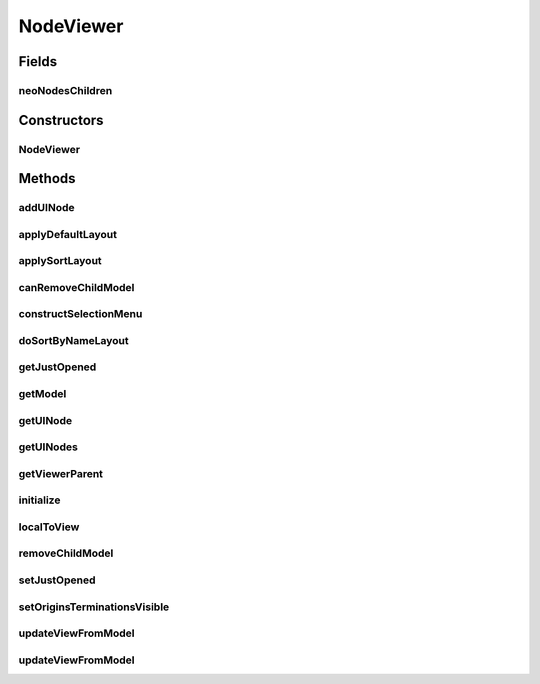 .. java:import:: java.awt.geom Point2D

.. java:import:: java.util ArrayList

.. java:import:: java.util Collection

.. java:import:: java.util Collections

.. java:import:: java.util Comparator

.. java:import:: java.util Hashtable

.. java:import:: java.util List

.. java:import:: ca.nengo.model Node

.. java:import:: ca.nengo.ui.lib.actions LayoutAction

.. java:import:: ca.nengo.ui.lib.objects.activities TrackedStatusMsg

.. java:import:: ca.nengo.ui.lib.objects.models ModelObject

.. java:import:: ca.nengo.ui.lib.util UIEnvironment

.. java:import:: ca.nengo.ui.lib.util Util

.. java:import:: ca.nengo.ui.lib.util.menus PopupMenuBuilder

.. java:import:: ca.nengo.ui.lib.world Interactable

.. java:import:: ca.nengo.ui.lib.world WorldObject

.. java:import:: ca.nengo.ui.lib.world.elastic ElasticWorld

.. java:import:: ca.nengo.ui.lib.world.handlers AbstractStatusHandler

.. java:import:: ca.nengo.ui.models ModelsContextMenu

.. java:import:: ca.nengo.ui.models UINeoNode

.. java:import:: ca.nengo.ui.models.nodes UINodeViewable

.. java:import:: edu.umd.cs.piccolo.activities PActivity

.. java:import:: edu.umd.cs.piccolo.event PInputEvent

.. java:import:: edu.umd.cs.piccolo.util PBounds

NodeViewer
==========

.. java:package:: ca.nengo.ui.models.viewers
   :noindex:

.. java:type:: public abstract class NodeViewer extends ElasticWorld implements Interactable

   Viewer for looking at NEO Node models

   :author: Shu

Fields
------
neoNodesChildren
^^^^^^^^^^^^^^^^

.. java:field:: protected final Hashtable<Node, UINeoNode> neoNodesChildren
   :outertype: NodeViewer

   Children of NEO nodes

Constructors
------------
NodeViewer
^^^^^^^^^^

.. java:constructor:: public NodeViewer(UINodeViewable nodeContainer)
   :outertype: NodeViewer

   :param nodeContainer: UI Object containing the Node model

Methods
-------
addUINode
^^^^^^^^^

.. java:method:: protected void addUINode(UINeoNode node, boolean dropInCenterOfCamera, boolean moveCameraToNode)
   :outertype: NodeViewer

   :param node: node to be added
   :param updateModel: if true, the network model is updated. this may be false, if it is known that the network model already contains this node
   :param dropInCenterOfCamera: whether to drop the node in the center of the camera
   :param moveCameraToNode: whether to move the camera to where the node is

applyDefaultLayout
^^^^^^^^^^^^^^^^^^

.. java:method:: public abstract void applyDefaultLayout()
   :outertype: NodeViewer

   Applies the default layout

applySortLayout
^^^^^^^^^^^^^^^

.. java:method:: public void applySortLayout(SortMode sortMode)
   :outertype: NodeViewer

   Applies a square layout which is sorted

   :param sortMode: Type of sort layout to use

canRemoveChildModel
^^^^^^^^^^^^^^^^^^^

.. java:method:: protected abstract boolean canRemoveChildModel(Node node)
   :outertype: NodeViewer

constructSelectionMenu
^^^^^^^^^^^^^^^^^^^^^^

.. java:method:: @Override protected void constructSelectionMenu(Collection<WorldObject> selection, PopupMenuBuilder menu)
   :outertype: NodeViewer

doSortByNameLayout
^^^^^^^^^^^^^^^^^^

.. java:method:: public void doSortByNameLayout()
   :outertype: NodeViewer

getJustOpened
^^^^^^^^^^^^^

.. java:method:: public Boolean getJustOpened()
   :outertype: NodeViewer

getModel
^^^^^^^^

.. java:method:: public Node getModel()
   :outertype: NodeViewer

   :return: NEO Model represented by the viewer

getUINode
^^^^^^^^^

.. java:method:: public UINeoNode getUINode(Node node)
   :outertype: NodeViewer

getUINodes
^^^^^^^^^^

.. java:method:: public List<UINeoNode> getUINodes()
   :outertype: NodeViewer

   :return: A collection of NEO Nodes contained in this viewer

getViewerParent
^^^^^^^^^^^^^^^

.. java:method:: public UINodeViewable getViewerParent()
   :outertype: NodeViewer

   :return: Parent of this viewer

initialize
^^^^^^^^^^

.. java:method:: protected void initialize()
   :outertype: NodeViewer

localToView
^^^^^^^^^^^

.. java:method:: public Point2D localToView(Point2D localPoint)
   :outertype: NodeViewer

removeChildModel
^^^^^^^^^^^^^^^^

.. java:method:: protected abstract void removeChildModel(Node node)
   :outertype: NodeViewer

setJustOpened
^^^^^^^^^^^^^

.. java:method:: public void setJustOpened(Boolean justOpened)
   :outertype: NodeViewer

setOriginsTerminationsVisible
^^^^^^^^^^^^^^^^^^^^^^^^^^^^^

.. java:method:: public void setOriginsTerminationsVisible(boolean visible)
   :outertype: NodeViewer

updateViewFromModel
^^^^^^^^^^^^^^^^^^^

.. java:method:: protected abstract void updateViewFromModel(boolean isFirstUpdate)
   :outertype: NodeViewer

   Called when the model changes. Updates the viewer based on the NEO model.

updateViewFromModel
^^^^^^^^^^^^^^^^^^^

.. java:method:: public void updateViewFromModel()
   :outertype: NodeViewer

